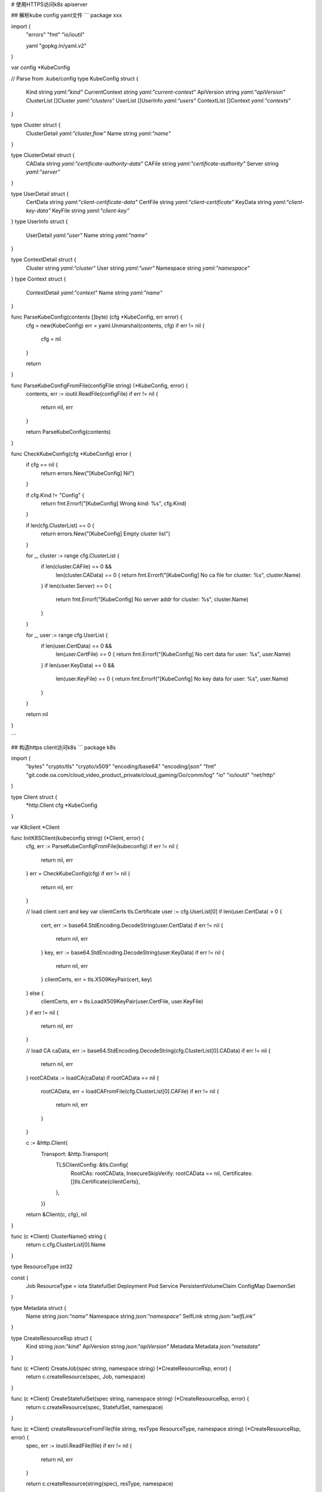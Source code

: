 # 使用HTTPS访问k8s apiserver

## 解析kube config yaml文件 
```
package xxx

import (
	"errors"
	"fmt"
	"io/ioutil"

	yaml "gopkg.in/yaml.v2"
)

var config *KubeConfig

// Parse from .kube/config
type KubeConfig struct {
	Kind           string     `yaml:"kind"`
	CurrentContext string     `yaml:"current-context"`
	ApiVersion     string     `yaml:"apiVersion"`
	ClusterList    []Cluster  `yaml:"clusters"`
	UserList       []UserInfo `yaml:"users"`
	ContextList    []Context  `yaml:"contexts"`
}

type Cluster struct {
	ClusterDetail `yaml:"cluster,flow"`
	Name          string `yaml:"name"`
}

type ClusterDetail struct {
	CAData string `yaml:"certificate-authority-data"`
	CAFile string `yaml:"certificate-authority"`
	Server string `yaml:"server"`
}

type UserDetail struct {
	CertData string `yaml:"client-certificate-data"`
	CertFile string `yaml:"client-certificate"`
	KeyData  string `yaml:"client-key-data"`
	KeyFile  string `yaml:"client-key"`
}
type UserInfo struct {
	UserDetail `yaml:"user"`
	Name       string `yaml:"name"`
}

type ContextDetail struct {
	Cluster   string `yaml:"cluster"`
	User      string `yaml:"user"`
	Namespace string `yaml:"namespace"`
}
type Context struct {
	ContextDetail `yaml:"context"`
	Name          string `yaml:"name"`
}

func ParseKubeConfig(contents []byte) (cfg *KubeConfig, err error) {
	cfg = new(KubeConfig)
	err = yaml.Unmarshal(contents, cfg)
	if err != nil {
		cfg = nil
	}

	return
}

func ParseKubeConfigFromFile(configFile string) (*KubeConfig, error) {
	contents, err := ioutil.ReadFile(configFile)
	if err != nil {
		return nil, err
	}

	return ParseKubeConfig(contents)
}

func CheckKubeConfig(cfg *KubeConfig) error {
	if cfg == nil {
		return errors.New("[KubeConfig] Nil")
	}

	if cfg.Kind != "Config" {
		return fmt.Errorf("[KubeConfig] Wrong kind: %s", cfg.Kind)
	}

	if len(cfg.ClusterList) == 0 {
		return errors.New("[KubeConfig] Empty cluster list")
	}

	for _, cluster := range cfg.ClusterList {
		if len(cluster.CAFile) == 0 &&
			len(cluster.CAData) == 0 {
			return fmt.Errorf("[KubeConfig] No ca file for cluster: %s", cluster.Name)
		}
		if len(cluster.Server) == 0 {
			return fmt.Errorf("[KubeConfig] No server addr for cluster: %s", cluster.Name)
		}
	}

	for _, user := range cfg.UserList {
		if len(user.CertData) == 0 &&
			len(user.CertFile) == 0 {
			return fmt.Errorf("[KubeConfig] No cert data for user: %s", user.Name)
		}
		if len(user.KeyData) == 0 &&
			len(user.KeyFile) == 0 {
			return fmt.Errorf("[KubeConfig] No key data for user: %s", user.Name)
		}
	}

	return nil
}

```

## 构造https client访问k8s
```
package k8s

import (
	"bytes"
	"crypto/tls"
	"crypto/x509"
	"encoding/base64"
	"encoding/json"
	"fmt"
	"git.code.oa.com/cloud_video_product_private/cloud_gaming/Go/comm/log"
	"io"
	"io/ioutil"
	"net/http"
)

type Client struct {
	*http.Client
	cfg *KubeConfig
}

var K8client *Client

func InitK8SClient(kubeconfig string) (*Client, error) {
	cfg, err := ParseKubeConfigFromFile(kubeconfig)
	if err != nil {
		return nil, err
	}
	err = CheckKubeConfig(cfg)
	if err != nil {
		return nil, err
	}

	// load client cert and key
	var clientCerts tls.Certificate
	user := cfg.UserList[0]
	if len(user.CertData) > 0 {
		cert, err := base64.StdEncoding.DecodeString(user.CertData)
		if err != nil {
			return nil, err
		}
		key, err := base64.StdEncoding.DecodeString(user.KeyData)
		if err != nil {
			return nil, err
		}
		clientCerts, err = tls.X509KeyPair(cert, key)
	} else {
		clientCerts, err = tls.LoadX509KeyPair(user.CertFile, user.KeyFile)
	}
	if err != nil {
		return nil, err
	}

	// load CA
	caData, err := base64.StdEncoding.DecodeString(cfg.ClusterList[0].CAData)
	if err != nil {
		return nil, err
	}
	rootCAData := loadCA(caData)
	if rootCAData == nil {
		rootCAData, err = loadCAFromFile(cfg.ClusterList[0].CAFile)
		if err != nil {
			return nil, err
		}
	}

	c := &http.Client{
		Transport: &http.Transport{
			TLSClientConfig: &tls.Config{
				RootCAs:            rootCAData,
				InsecureSkipVerify: rootCAData == nil,
				Certificates:       []tls.Certificate{clientCerts},
			},
		}}

	return &Client{c, cfg}, nil
}

func (c *Client) ClusterName() string {
	return c.cfg.ClusterList[0].Name
}

type ResourceType int32

const (
	Job ResourceType = iota
	StatefulSet
	Deployment
	Pod
	Service
	PersistentVolumeClaim
	ConfigMap
	DaemonSet
)

type Metadata struct {
	Name string `json:"name"`
	Namespace string `json:"namespace"`
	SelfLink string `json:"selfLink"`
}

type CreateResourceRsp struct {
	Kind string `json:"kind"`
	ApiVersion string `json:"apiVersion"`
	Metadata Metadata `json:"metadata"`
}

func (c *Client) CreateJob(spec string, namespace string) (*CreateResourceRsp, error) {
	return c.createResource(spec, Job, namespace)
}

func (c *Client) CreateStatefulSet(spec string, namespace string) (*CreateResourceRsp, error) {
	return c.createResource(spec, StatefulSet, namespace)
}

func (c *Client) createResourceFromFile(file string, resType ResourceType, namespace string) (*CreateResourceRsp, error) {
	spec, err := ioutil.ReadFile(file)
	if err != nil {
		return nil, err
	}

	return c.createResource(string(spec), resType, namespace)
}

func (c *Client) createResource(spec string, resType ResourceType, namespace string) (*CreateResourceRsp, error) {
	if len(namespace) == 0 {
		namespace = "default"
	}

	var uri string
	switch resType {
	case Job:
		uri = "/apis/batch/v1/namespaces/" + namespace + "/jobs"
	case StatefulSet:
		uri = "/apis/apps/v1/namespaces/" + namespace + "/statefulsets"
	case Deployment:
		uri = "/apis/apps/v1/namespaces/" + namespace + "/deployments"
	case Pod:
		uri = "/api/v1/namespaces/" + namespace + "/pods"
	case Service:
		uri = "/api/v1/namespaces/" + namespace + "/services"
	case PersistentVolumeClaim:
		uri = "/api/v1/namespaces/" + namespace + "/persistentvolumeclaims"
	case ConfigMap:
		uri = "/api/v1/namespaces/" + namespace + "/configmaps"
	case DaemonSet:
		uri = "/apis/apps/v1/namespaces/" + namespace + "/daemonsets"

	default:
		return nil, fmt.Errorf("Not support resource type")
	}

	reader := bytes.NewBufferString(spec)
	if resp, err := c.Post(c.cfg.ClusterList[0].Server+uri,
		"application/yaml",
		reader); err != nil {
		return nil, err
	} else {
		defer resp.Body.Close()

		var buf bytes.Buffer
		io.Copy(&buf, resp.Body)
		var meta CreateResourceRsp
		data := buf.Bytes()
		log.Info("CreateResource", "%s", string(data))
		if err := json.Unmarshal(buf.Bytes(), &meta); err != nil {
			return nil, err
		}

		return &meta, nil
	}
}

func loadCAFromFile(caFile string) (*x509.CertPool, error) {
	if ca, err := ioutil.ReadFile(caFile); err != nil {
		return nil, err
	} else {
		x509cp := loadCA(ca)
		if x509cp == nil {
			err = fmt.Errorf("Can't load ca [%s]", caFile)
		}

		return x509cp, err
	}
}

func loadCA(caData []byte) *x509.CertPool {
	if len(caData) == 0 {
		return nil
	}

	pool := x509.NewCertPool()
	if ok := pool.AppendCertsFromPEM(caData); !ok {
		return nil
	}
	return pool
}

func (c *Client)DestroyResourceByLink(selfLink string) error {
	uri := selfLink
	req, err := http.NewRequest("DELETE", c.cfg.ClusterList[0].Server+uri, nil)
	if err != nil {
		panic(err)
	}
	req.Header.Add("Content-Type", "application/yaml")
	if resp, err := c.Do(req); err != nil {
		return err
	} else {
		defer resp.Body.Close()
		contents := make([]byte, 2048)
		resp.Body.Read(contents)
		log.Info("DeleteResource", "%s", string(contents))
		return nil
	}
}

func (c *Client)DestroyResource(resName string, resType ResourceType, namespace string) error {
	if len(namespace) == 0 {
		namespace = "default"
	}

	var uri string
	switch resType {
	case Job:
		uri = "/apis/batch/v1/namespaces/" + namespace + "/jobs/" + resName
	case StatefulSet:
		uri = "/apis/apps/v1/namespaces/" + namespace + "/statefulsets/" + resName
	case Deployment:
		uri = "/apis/apps/v1/namespaces/" + namespace + "/deployments/" + resName
	case Pod:
		uri = "/api/v1/namespaces/" + namespace + "/pods/" + resName
	case Service:
		uri = "/api/v1/namespaces/" + namespace + "/services/" + resName
	case PersistentVolumeClaim:
		uri = "/api/v1/namespaces/" + namespace + "/persistentvolumeclaims/" + resName
	case ConfigMap:
		uri = "/api/v1/namespaces/" + namespace + "/configmaps/" + resName
	case DaemonSet:
		uri = "/apis/apps/v1/namespaces/" + namespace + "/daemonsets/" + resName

	default:
		return fmt.Errorf("Not support resource type")
	}

	req, err := http.NewRequest("DELETE", c.cfg.ClusterList[0].Server+uri, nil)
	if err != nil {
		panic(err)
	}
	req.Header.Add("Content-Type", "application/yaml")
	if resp, err := c.Do(req); err != nil {
		return err
	} else {
		defer resp.Body.Close()
		contents := make([]byte, 2048)
		resp.Body.Read(contents)
		log.Info("DestroyResource", "%s", string(contents))

		return nil
	}
}
```
